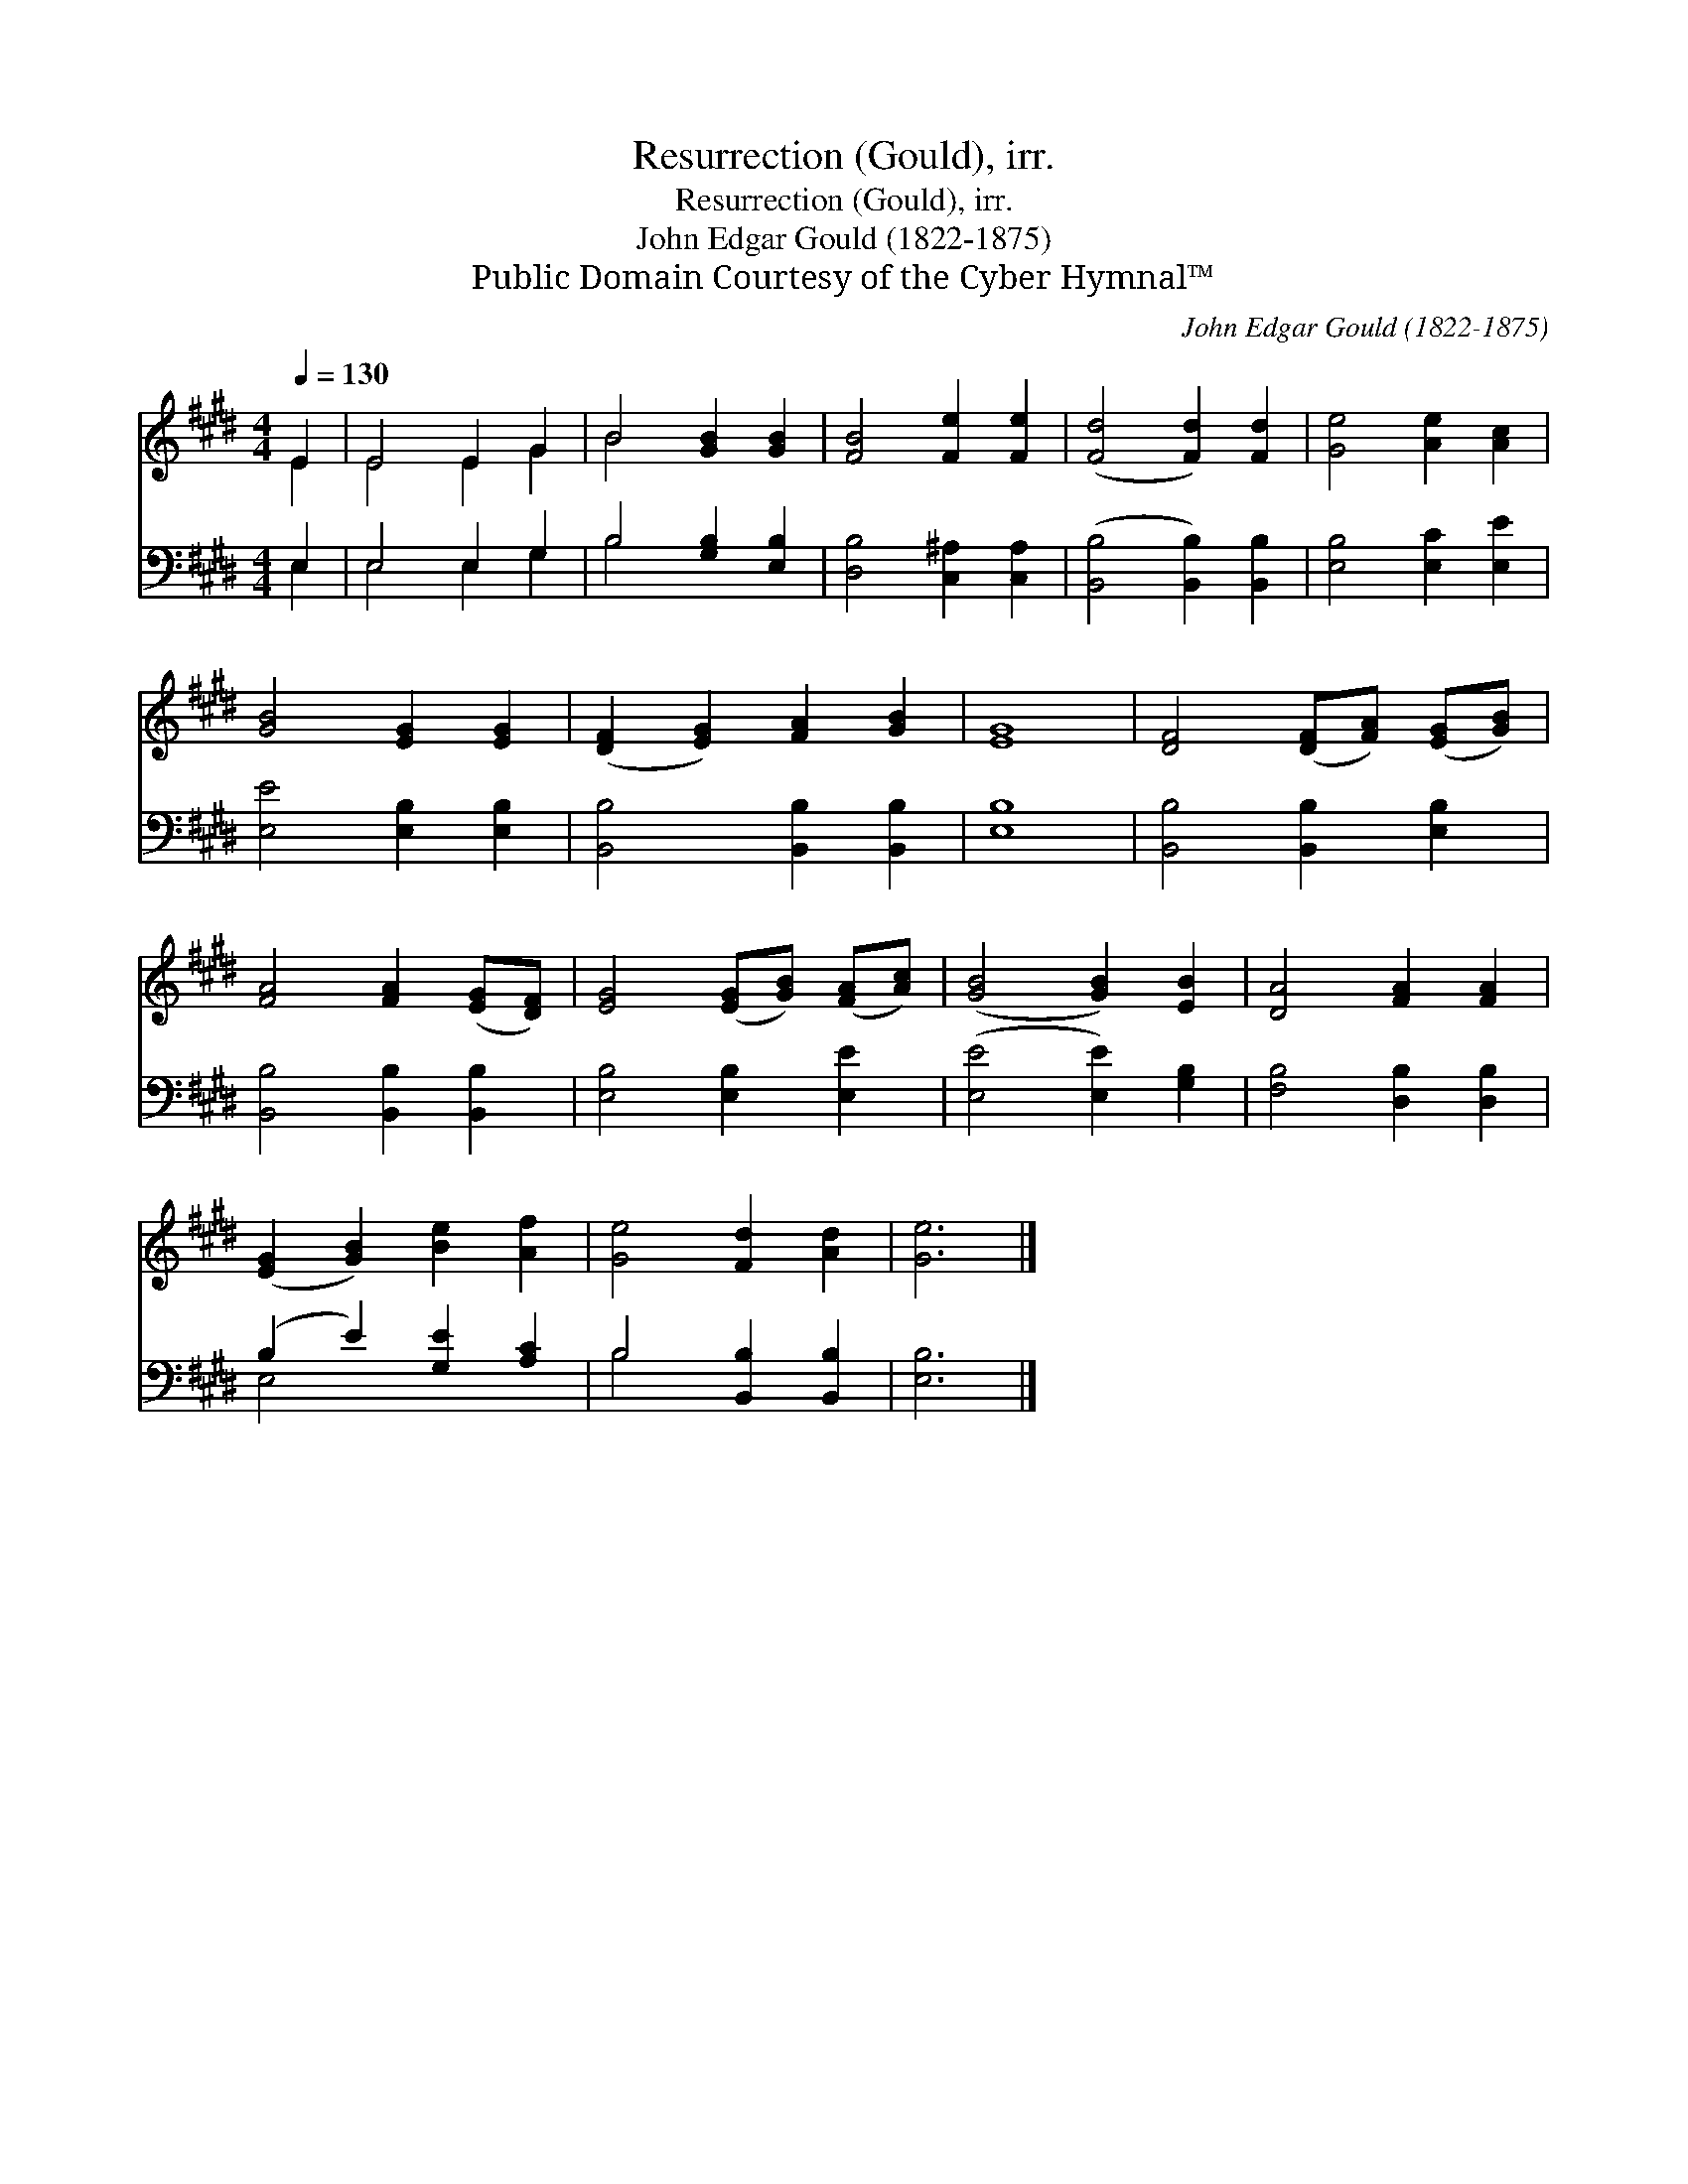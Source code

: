X:1
T:Resurrection (Gould), irr.
T:Resurrection (Gould), irr.
T:John Edgar Gould (1822-1875)
T:Public Domain Courtesy of the Cyber Hymnal™
C:John Edgar Gould (1822-1875)
Z:Public Domain
Z:Courtesy of the Cyber Hymnal™
%%score ( 1 2 ) ( 3 4 )
L:1/8
Q:1/4=130
M:4/4
K:E
V:1 treble 
V:2 treble 
V:3 bass 
V:4 bass 
V:1
 E2 | E4 E2 G2 | B4 [GB]2 [GB]2 | [FB]4 [Fe]2 [Fe]2 | ([Fd]4 [Fd]2) [Fd]2 | [Ge]4 [Ae]2 [Ac]2 | %6
 [GB]4 [EG]2 [EG]2 | ([DF]2 [EG]2) [FA]2 [GB]2 | [EG]8 | [DF]4 ([DF][FA]) ([EG][GB]) | %10
 [FA]4 [FA]2 ([EG][DF]) | [EG]4 ([EG][GB]) ([FA][Ac]) | ([GB]4 [GB]2) [EB]2 | [DA]4 [FA]2 [FA]2 | %14
 ([EG]2 [GB]2) [Be]2 [Af]2 | [Ge]4 [Fd]2 [Ad]2 | [Ge]6 |] %17
V:2
 E2 | E4 E2 G2 | B4 x4 | x8 | x8 | x8 | x8 | x8 | x8 | x8 | x8 | x8 | x8 | x8 | x8 | x8 | x6 |] %17
V:3
 E,2 | E,4 E,2 G,2 | B,4 [G,B,]2 [E,B,]2 | [D,B,]4 [C,^A,]2 [C,A,]2 | %4
 ([B,,B,]4 [B,,B,]2) [B,,B,]2 | [E,B,]4 [E,C]2 [E,E]2 | [E,E]4 [E,B,]2 [E,B,]2 | %7
 [B,,B,]4 [B,,B,]2 [B,,B,]2 | [E,B,]8 | [B,,B,]4 [B,,B,]2 [E,B,]2 | [B,,B,]4 [B,,B,]2 [B,,B,]2 | %11
 [E,B,]4 [E,B,]2 [E,E]2 | ([E,E]4 [E,E]2) [G,B,]2 | [F,B,]4 [D,B,]2 [D,B,]2 | %14
 (B,2 E2) [G,E]2 [A,C]2 | B,4 [B,,B,]2 [B,,B,]2 | [E,B,]6 |] %17
V:4
 E,2 | E,4 E,2 G,2 | B,4 x4 | x8 | x8 | x8 | x8 | x8 | x8 | x8 | x8 | x8 | x8 | x8 | E,4 x4 | %15
 B,4 x4 | x6 |] %17

